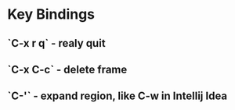 * Key Bindings
** `C-x r q` - realy quit 
** `C-x C-c` - delete frame
** `C-'` - expand region, like C-w in Intellij Idea

